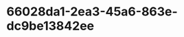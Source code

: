
* 66028da1-2ea3-45a6-863e-dc9be13842ee
:PROPERTIES:
:ID:       4d6912cd-a1b3-4032-8788-fc48263c3976
:END:
